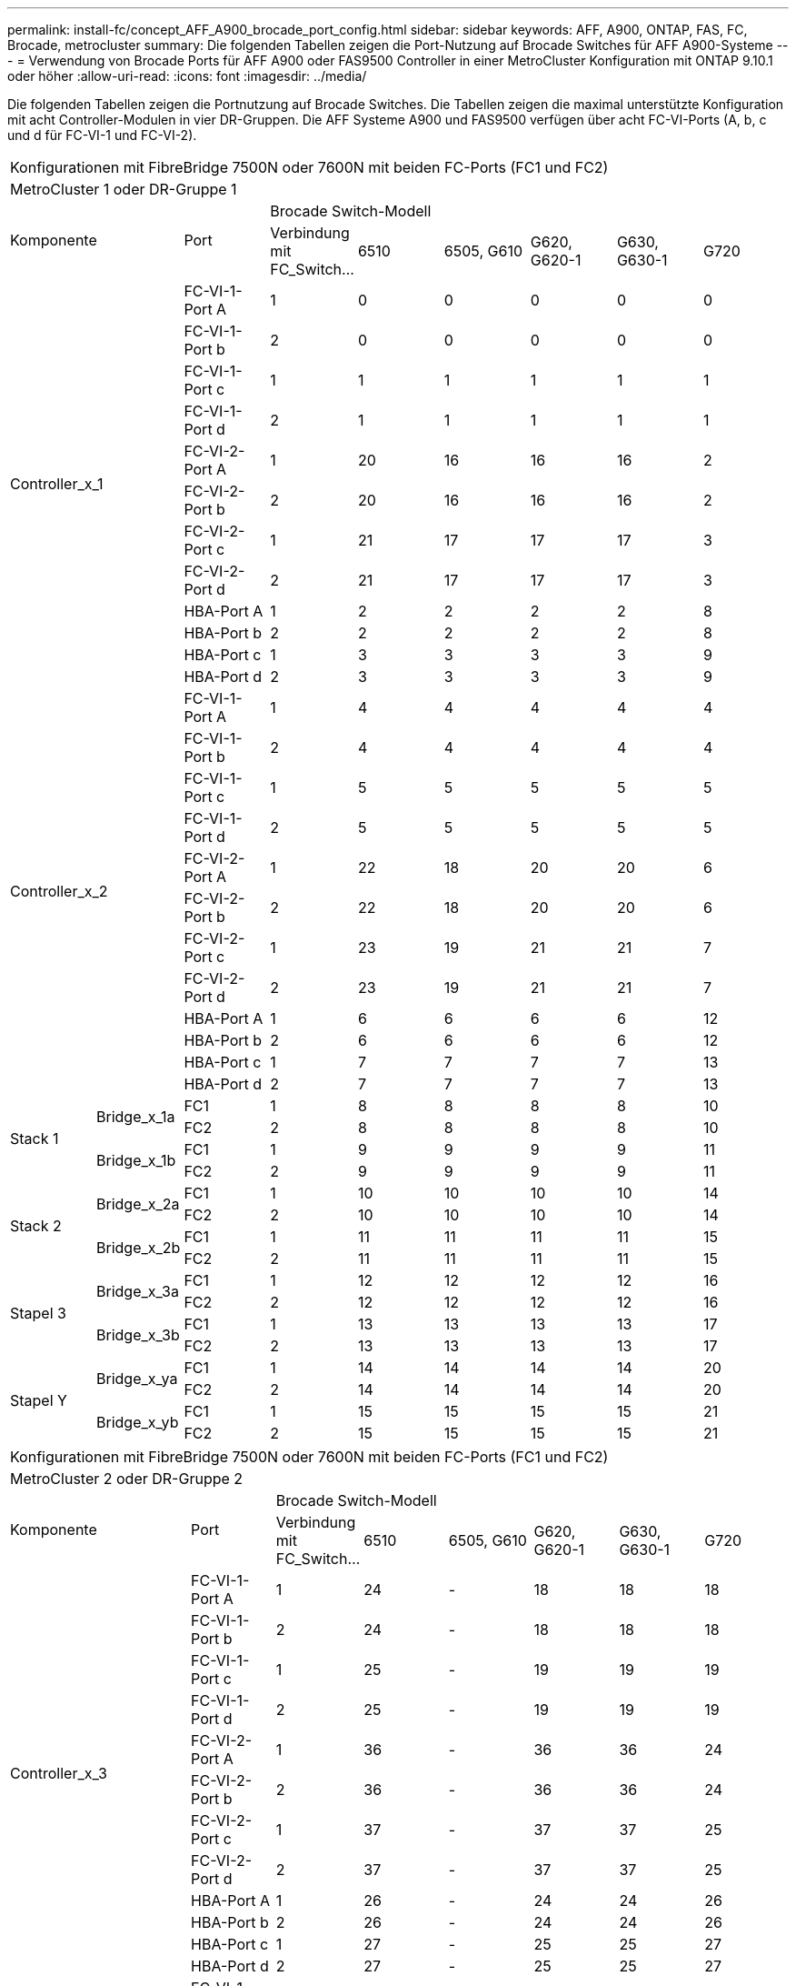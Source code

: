 ---
permalink: install-fc/concept_AFF_A900_brocade_port_config.html 
sidebar: sidebar 
keywords: AFF, A900, ONTAP, FAS, FC, Brocade, metrocluster 
summary: Die folgenden Tabellen zeigen die Port-Nutzung auf Brocade Switches für AFF A900-Systeme 
---
= Verwendung von Brocade Ports für AFF A900 oder FAS9500 Controller in einer MetroCluster Konfiguration mit ONTAP 9.10.1 oder höher
:allow-uri-read: 
:icons: font
:imagesdir: ../media/


Die folgenden Tabellen zeigen die Portnutzung auf Brocade Switches. Die Tabellen zeigen die maximal unterstützte Konfiguration mit acht Controller-Modulen in vier DR-Gruppen. Die AFF Systeme A900 und FAS9500 verfügen über acht FC-VI-Ports (A, b, c und d für FC-VI-1 und FC-VI-2).

|===


9+| Konfigurationen mit FibreBridge 7500N oder 7600N mit beiden FC-Ports (FC1 und FC2) 


9+| MetroCluster 1 oder DR-Gruppe 1 


2.2+| Komponente .2+| Port 6+| Brocade Switch-Modell 


| Verbindung mit FC_Switch... | 6510 | 6505, G610 | G620, G620-1 | G630, G630-1 | G720 


2.12+| Controller_x_1 | FC-VI-1-Port A | 1 | 0 | 0 | 0 | 0 | 0 


| FC-VI-1-Port b | 2 | 0 | 0 | 0 | 0 | 0 


| FC-VI-1-Port c | 1 | 1 | 1 | 1 | 1 | 1 


| FC-VI-1-Port d | 2 | 1 | 1 | 1 | 1 | 1 


| FC-VI-2-Port A | 1 | 20 | 16 | 16 | 16 | 2 


| FC-VI-2-Port b | 2 | 20 | 16 | 16 | 16 | 2 


| FC-VI-2-Port c | 1 | 21 | 17 | 17 | 17 | 3 


| FC-VI-2-Port d | 2 | 21 | 17 | 17 | 17 | 3 


| HBA-Port A | 1 | 2 | 2 | 2 | 2 | 8 


| HBA-Port b | 2 | 2 | 2 | 2 | 2 | 8 


| HBA-Port c | 1 | 3 | 3 | 3 | 3 | 9 


| HBA-Port d | 2 | 3 | 3 | 3 | 3 | 9 


2.12+| Controller_x_2 | FC-VI-1-Port A | 1 | 4 | 4 | 4 | 4 | 4 


| FC-VI-1-Port b | 2 | 4 | 4 | 4 | 4 | 4 


| FC-VI-1-Port c | 1 | 5 | 5 | 5 | 5 | 5 


| FC-VI-1-Port d | 2 | 5 | 5 | 5 | 5 | 5 


| FC-VI-2-Port A | 1 | 22 | 18 | 20 | 20 | 6 


| FC-VI-2-Port b | 2 | 22 | 18 | 20 | 20 | 6 


| FC-VI-2-Port c | 1 | 23 | 19 | 21 | 21 | 7 


| FC-VI-2-Port d | 2 | 23 | 19 | 21 | 21 | 7 


| HBA-Port A | 1 | 6 | 6 | 6 | 6 | 12 


| HBA-Port b | 2 | 6 | 6 | 6 | 6 | 12 


| HBA-Port c | 1 | 7 | 7 | 7 | 7 | 13 


| HBA-Port d | 2 | 7 | 7 | 7 | 7 | 13 


.4+| Stack 1 .2+| Bridge_x_1a | FC1 | 1 | 8 | 8 | 8 | 8 | 10 


| FC2 | 2 | 8 | 8 | 8 | 8 | 10 


.2+| Bridge_x_1b | FC1 | 1 | 9 | 9 | 9 | 9 | 11 


| FC2 | 2 | 9 | 9 | 9 | 9 | 11 


.4+| Stack 2 .2+| Bridge_x_2a | FC1 | 1 | 10 | 10 | 10 | 10 | 14 


| FC2 | 2 | 10 | 10 | 10 | 10 | 14 


.2+| Bridge_x_2b | FC1 | 1 | 11 | 11 | 11 | 11 | 15 


| FC2 | 2 | 11 | 11 | 11 | 11 | 15 


.4+| Stapel 3 .2+| Bridge_x_3a | FC1 | 1 | 12 | 12 | 12 | 12 | 16 


| FC2 | 2 | 12 | 12 | 12 | 12 | 16 


.2+| Bridge_x_3b | FC1 | 1 | 13 | 13 | 13 | 13 | 17 


| FC2 | 2 | 13 | 13 | 13 | 13 | 17 


.4+| Stapel Y .2+| Bridge_x_ya | FC1 | 1 | 14 | 14 | 14 | 14 | 20 


| FC2 | 2 | 14 | 14 | 14 | 14 | 20 


.2+| Bridge_x_yb | FC1 | 1 | 15 | 15 | 15 | 15 | 21 


| FC2 | 2 | 15 | 15 | 15 | 15 | 21 


 a| 

NOTE: Zusätzliche Brücken können an die Ports 16-19 in 6510 Switches angeschlossen werden.

|===
|===


9+| Konfigurationen mit FibreBridge 7500N oder 7600N mit beiden FC-Ports (FC1 und FC2) 


9+| MetroCluster 2 oder DR-Gruppe 2 


2.2+| Komponente .2+| Port 6+| Brocade Switch-Modell 


| Verbindung mit FC_Switch... | 6510 | 6505, G610 | G620, G620-1 | G630, G630-1 | G720 


2.12+| Controller_x_3 | FC-VI-1-Port A | 1 | 24 | - | 18 | 18 | 18 


| FC-VI-1-Port b | 2 | 24 | - | 18 | 18 | 18 


| FC-VI-1-Port c | 1 | 25 | - | 19 | 19 | 19 


| FC-VI-1-Port d | 2 | 25 | - | 19 | 19 | 19 


| FC-VI-2-Port A | 1 | 36 | - | 36 | 36 | 24 


| FC-VI-2-Port b | 2 | 36 | - | 36 | 36 | 24 


| FC-VI-2-Port c | 1 | 37 | - | 37 | 37 | 25 


| FC-VI-2-Port d | 2 | 37 | - | 37 | 37 | 25 


| HBA-Port A | 1 | 26 | - | 24 | 24 | 26 


| HBA-Port b | 2 | 26 | - | 24 | 24 | 26 


| HBA-Port c | 1 | 27 | - | 25 | 25 | 27 


| HBA-Port d | 2 | 27 | - | 25 | 25 | 27 


2.12+| Controller_x_4 | FC-VI-1-Port A | 1 | 28 | - | 22 | 22 | 22 


| FC-VI-1-Port b | 2 | 28 | - | 22 | 22 | 22 


| FC-VI-1-Port c | 1 | 29 | - | 23 | 23 | 23 


| FC-VI-1-Port d | 2 | 29 | - | 23 | 23 | 23 


| FC-VI-2-Port A | 1 | 38 | - | 38 | 38 | 28 


| FC-VI-2-Port b | 2 | 38 | - | 38 | 38 | 28 


| FC-VI-2-Port c | 1 | 39 | - | 39 | 39 | 29 


| FC-VI-2-Port d | 2 | 39 | - | 39 | 39 | 29 


| HBA-Port A | 1 | 30 | - | 28 | 28 | 30 


| HBA-Port b | 2 | 30 | - | 28 | 28 | 30 


| HBA-Port c | 1 | 31 | - | 29 | 29 | 31 


| HBA-Port d | 2 | 31 | - | 29 | 29 | 31 


.4+| Stack 1 .2+| Bridge_x_51a | FC1 | 1 | 32 | - | 26 | 26 | 32 


| FC2 | 2 | 32 | - | 26 | 26 | 32 


.2+| Bridge_x_51b | FC1 | 1 | 33 | - | 27 | 27 | 33 


| FC2 | 2 | 33 | - | 27 | 27 | 33 


.4+| Stack 2 .2+| Bridge_x_52a | FC1 | 1 | 34 | - | 30 | 30 | 34 


| FC2 | 2 | 34 | - | 30 | 30 | 34 


.2+| Bridge_x_52b | FC1 | 1 | 35 | - | 31 | 31 | 35 


| FC2 | 2 | 35 | - | 31 | 31 | 35 


.4+| Stapel 3 .2+| Bridge_x_53a | FC1 | 1 | - | - | 32 | 32 | 36 


| FC2 | 2 | - | - | 32 | 32 | 36 


.2+| Bridge_x_53b | FC1 | 1 | - | - | 33 | 33 | 37 


| FC2 | 2 | - | - | 33 | 33 | 37 


.4+| Stapel Y .2+| Bridge_x_5ya | FC1 | 1 | - | - | 34 | 34 | 38 


| FC2 | 2 | - | - | 34 | 34 | 38 


.2+| Bridge_x_5yb | FC1 | 1 | - | - | 35 | 35 | 39 


| FC2 | 2 | - | - | 35 | 35 | 39 


 a| 

NOTE: MetroCluster 2 oder DR 2 unterstützt nur zwei (2) Bridge-Stacks mit 6510 Switches.



 a| 

NOTE: MetroCluster 2 oder DR 2 wird nicht mit Switches 6505, G610 unterstützt.

|===
|===


5+| Konfigurationen mit FibreBridge 7500N oder 7600N mit beiden FC-Ports (FC1 und FC2) 


5+| MetroCluster 3 oder DR-Gruppe 3 


2.2+| Komponente .2+| Port 2+| Brocade Switch-Modell 


| Verbindung mit FC_Switch... | G630, G630-1 


2.12+| Controller_x_5 | FC-VI-1-Port A | 1 | 48 


| FC-VI-1-Port b | 2 | 48 


| FC-VI-1-Port c | 1 | 49 


| FC-VI-1-Port d | 2 | 49 


| FC-VI-2-Port A | 1 | 64 


| FC-VI-2-Port b | 2 | 64 


| FC-VI-2-Port c | 1 | 65 


| FC-VI-2-Port d | 2 | 65 


| HBA-Port A | 1 | 50 


| HBA-Port b | 2 | 50 


| HBA-Port c | 1 | 51 


| HBA-Port d | 2 | 51 


2.12+| Controller_x_6 | FC-VI-1-Port A | 1 | 52 


| FC-VI-1-Port b | 2 | 52 


| FC-VI-1-Port c | 1 | 53 


| FC-VI-1-Port d | 2 | 53 


| FC-VI-2-Port A | 1 | 68 


| FC-VI-2-Port b | 2 | 68 


| FC-VI-2-Port c | 1 | 69 


| FC-VI-2-Port d | 2 | 69 


| HBA-Port A | 1 | 54 


| HBA-Port b | 2 | 54 


| HBA-Port c | 1 | 55 


| HBA-Port d | 2 | 55 


.4+| Stack 1 .2+| Bridge_x_1a | FC1 | 1 | 56 


| FC2 | 2 | 56 


.2+| Bridge_x_1b | FC1 | 1 | 57 


| FC2 | 2 | 57 


.4+| Stack 2 .2+| Bridge_x_2a | FC1 | 1 | 58 


| FC2 | 2 | 58 


.2+| Bridge_x_2b | FC1 | 1 | 59 


| FC2 | 2 | 59 


.4+| Stapel 3 .2+| Bridge_x_3a | FC1 | 1 | 60 


| FC2 | 2 | 60 


.2+| Bridge_x_3b | FC1 | 1 | 61 


| FC2 | 2 | 61 


.4+| Stapel Y .2+| Bridge_x_ya | FC1 | 1 | 62 


| FC2 | 2 | 62 


.2+| Bridge_x_yb | FC1 | 1 | 63 


| FC2 | 2 | 63 
|===
|===


5+| Konfigurationen mit FibreBridge 7500N oder 7600N mit beiden FC-Ports (FC1 und FC2) 


5+| MetroCluster 4 oder DR-Gruppe 4 


2.2+| Komponente .2+| Port 2+| Brocade Switch-Modell 


| Verbindung mit FC_Switch... | G630, G630-1 


2.12+| Controller_x_7 | FC-VI-1-Port A | 1 | 66 


| FC-VI-1-Port b | 2 | 66 


| FC-VI-1-Port c | 1 | 67 


| FC-VI-1-Port d | 2 | 67 


| FC-VI-2-Port A | 1 | 84 


| FC-VI-2-Port b | 2 | 84 


| FC-VI-2-Port c | 1 | 85 


| FC-VI-2-Port d | 2 | 85 


| HBA-Port A | 1 | 72 


| HBA-Port b | 2 | 72 


| HBA-Port c | 1 | 73 


| HBA-Port d | 2 | 73 


2.12+| Controller_x_8 | FC-VI-1-Port A | 1 | 70 


| FC-VI-1-Port b | 2 | 70 


| FC-VI-1-Port c | 1 | 71 


| FC-VI-1-Port d | 2 | 71 


| FC-VI-2-Port A | 1 | 86 


| FC-VI-2-Port b | 2 | 86 


| FC-VI-2-Port c | 1 | 87 


| FC-VI-2-Port d | 2 | 87 


| HBA-Port A | 1 | 76 


| HBA-Port b | 2 | 76 


| HBA-Port c | 1 | 77 


| HBA-Port d | 2 | 77 


.4+| Stack 1 .2+| Bridge_x_51a | FC1 | 1 | 74 


| FC2 | 2 | 74 


.2+| Bridge_x_51b | FC1 | 1 | 75 


| FC2 | 2 | 75 


.4+| Stack 2 .2+| Bridge_x_52a | FC1 | 1 | 78 


| FC2 | 2 | 78 


.2+| Bridge_x_52b | FC1 | 1 | 79 


| FC2 | 2 | 79 


.4+| Stapel 3 .2+| Bridge_x_53a | FC1 | 1 | 80 


| FC2 | 2 | 80 


.2+| Bridge_x_53b | FC1 | 1 | 81 


| FC2 | 2 | 81 


.4+| Stapel Y .2+| Bridge_x_5ya | FC1 | 1 | 82 


| FC2 | 2 | 82 


.2+| Bridge_x_5yb | FC1 | 1 | 83 


| FC2 | 2 | 83 
|===